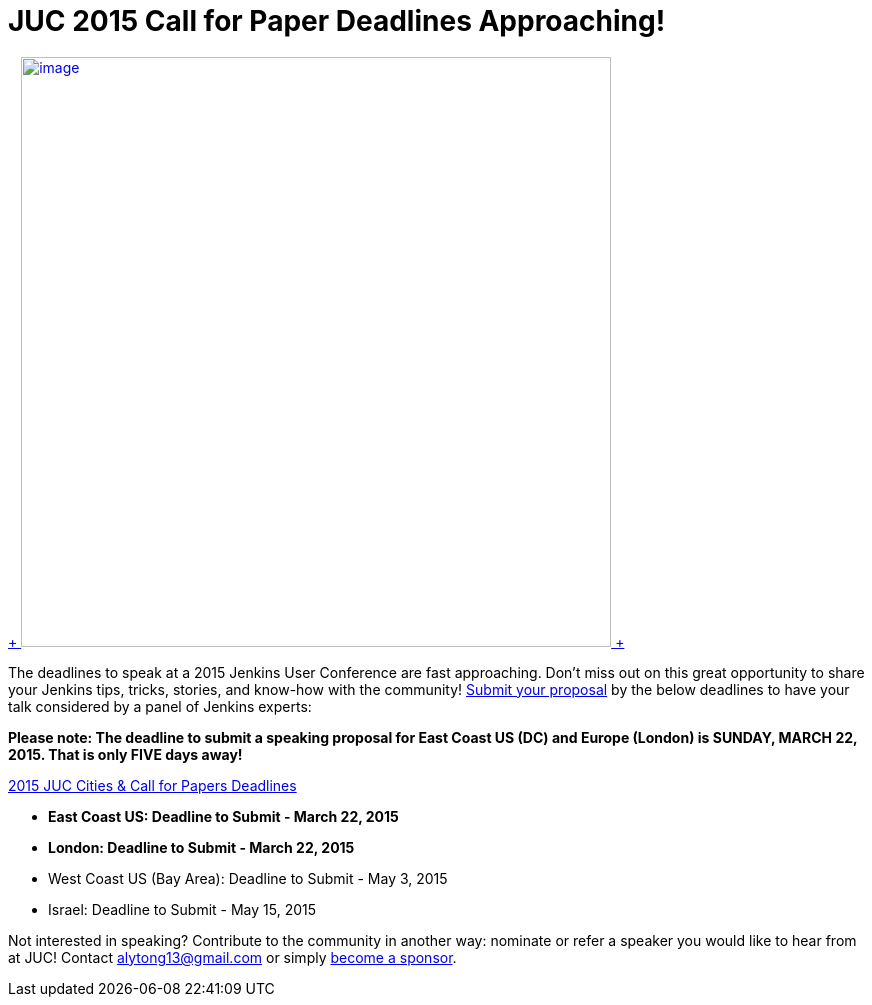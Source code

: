 = JUC 2015 Call for Paper Deadlines Approaching!
:page-tags: general , juc
:page-author: kohsuke

https://www.cloudbees.com/jenkins-user-conference-call-papers[ +
image:https://jenkins-ci.org/sites/default/files/images/JUC-banners-Papers-938px.jpg[image,width=590] +
]


The deadlines to speak at a 2015 Jenkins User Conference are fast approaching. Don’t miss out on this great opportunity to share your Jenkins tips, tricks, stories, and know-how with the community! https://www.cloudbees.com/jenkins-user-conference-call-papers[Submit your proposal] by the below deadlines to have your talk considered by a panel of Jenkins experts:


*Please note: The deadline to submit a speaking proposal for East Coast US (DC) and Europe (London) is SUNDAY, MARCH 22, 2015. That is only FIVE days away!*


https://www.cloudbees.com/jenkins-user-conference-call-papers[2015 JUC Cities & Call for Papers Deadlines]


* *East Coast US: Deadline to Submit - March 22, 2015* +
* *London: Deadline to Submit - March 22, 2015* +
* West Coast US (Bay Area): Deadline to Submit - May 3, 2015 +
* Israel: Deadline to Submit - May 15, 2015 +


Not interested in speaking? Contribute to the community in another way: nominate or refer a speaker you would like to hear from at JUC! Contact alytong13@gmail.com or simply https://www.cloudbees.com/2015-juc-and-cd-summit-world-tour-sponsorships[become a sponsor].
